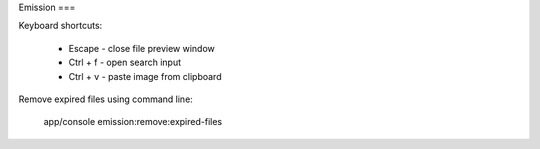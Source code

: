 Emission
===

Keyboard shortcuts:

 - Escape - close file preview window
 - Ctrl + f - open search input
 - Ctrl + v - paste image from clipboard

Remove expired files using command line:

    app/console emission:remove:expired-files

